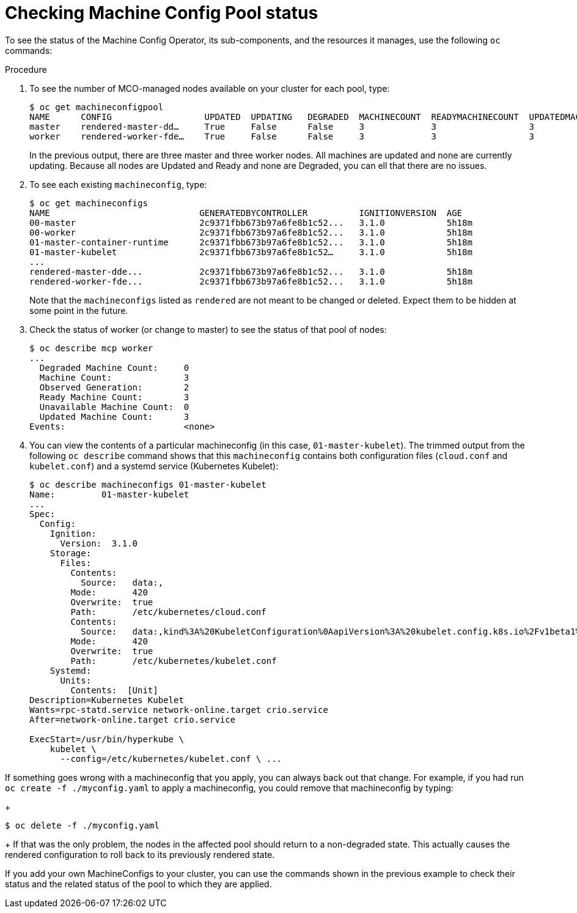 // Module included in the following assemblies:
//
// * post_installation_configuration/machine-configuration-tasks.adoc

[id="checking-mco-status_{context}"]
= Checking Machine Config Pool status

To see the status of the Machine Config Operator, its sub-components,
and the resources it manages, use the following `oc` commands:

.Procedure
. To see the number of MCO-managed nodes available on your cluster for each pool, type:
+
[source,terminal]
----
$ oc get machineconfigpool
NAME      CONFIG                  UPDATED  UPDATING   DEGRADED  MACHINECOUNT  READYMACHINECOUNT  UPDATEDMACHINECOUNT DEGRADEDMACHINECOUNT  AGE
master    rendered-master-dd…     True     False      False     3             3                  3                                0                     4h42m
worker    rendered-worker-fde…    True     False      False     3             3                  3                                0                     4h42m
----
+
In the previous output, there are three master and three worker nodes. All machines are updated
and none are currently updating. Because all nodes are Updated and Ready and none are Degraded,
you can ell that there are no issues.

. To see each existing `machineconfig`, type:
+
[source,terminal]
----
$ oc get machineconfigs
NAME                             GENERATEDBYCONTROLLER          IGNITIONVERSION  AGE
00-master                        2c9371fbb673b97a6fe8b1c52...   3.1.0            5h18m
00-worker                        2c9371fbb673b97a6fe8b1c52...   3.1.0            5h18m
01-master-container-runtime      2c9371fbb673b97a6fe8b1c52...   3.1.0            5h18m
01-master-kubelet                2c9371fbb673b97a6fe8b1c52…     3.1.0            5h18m
...
rendered-master-dde...           2c9371fbb673b97a6fe8b1c52...   3.1.0            5h18m
rendered-worker-fde...           2c9371fbb673b97a6fe8b1c52...   3.1.0            5h18m
----
+
Note that the `machineconfigs` listed as `rendered` are not meant to be
changed or deleted. Expect them to be hidden at some point in the future.

. Check the status of worker (or change to master) to see the status of that pool of nodes:
+
[source,terminal]
----
$ oc describe mcp worker
...
  Degraded Machine Count:     0
  Machine Count:              3
  Observed Generation:        2
  Ready Machine Count:        3
  Unavailable Machine Count:  0
  Updated Machine Count:      3
Events:                       <none>
----

. You can view the contents of a particular machineconfig (in this case,
`01-master-kubelet`). The trimmed output from the following `oc describe`
command shows that this `machineconfig` contains both configuration files
(`cloud.conf` and `kubelet.conf`) and a systemd service
(Kubernetes Kubelet):
+
[source,terminal]
----
$ oc describe machineconfigs 01-master-kubelet
Name:         01-master-kubelet
...
Spec:
  Config:
    Ignition:
      Version:  3.1.0
    Storage:
      Files:
        Contents:
          Source:   data:,
        Mode:       420
        Overwrite:  true
        Path:       /etc/kubernetes/cloud.conf
        Contents:
          Source:   data:,kind%3A%20KubeletConfiguration%0AapiVersion%3A%20kubelet.config.k8s.io%2Fv1beta1%0Aauthentication%3A%0A%20%20x509%3A%0A%20%20%20%20clientCAFile%3A%20%2Fetc%2Fkubernetes%2Fkubelet-ca.crt%0A%20%20anonymous...
        Mode:       420
        Overwrite:  true
        Path:       /etc/kubernetes/kubelet.conf
    Systemd:
      Units:
        Contents:  [Unit]
Description=Kubernetes Kubelet
Wants=rpc-statd.service network-online.target crio.service
After=network-online.target crio.service

ExecStart=/usr/bin/hyperkube \
    kubelet \
      --config=/etc/kubernetes/kubelet.conf \ ...
----

If something goes wrong with a machineconfig that you apply, you can always
back out that change. For example, if you had run `oc create -f ./myconfig.yaml`
to apply a machineconfig, you could remove that machineconfig by typing:
+
[source,terminal]
----
$ oc delete -f ./myconfig.yaml
----
+
If that was the only problem, the nodes in the affected pool should return to a non-degraded state.
This actually causes the rendered configuration to roll back to its previously rendered state.

If you add your own MachineConfigs to your cluster, you can use the commands
shown in the previous example to check their status and the related status of
the pool to which they are applied.
